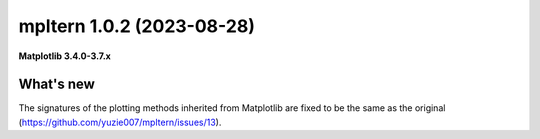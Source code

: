 mpltern 1.0.2 (2023-08-28)
==========================

**Matplotlib 3.4.0-3.7.x**

What's new
----------

The signatures of the plotting methods inherited from Matplotlib are fixed
to be the same as the original (https://github.com/yuzie007/mpltern/issues/13).
